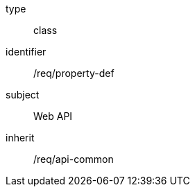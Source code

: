 [requirement,model=ogc]
====
[%metadata]
type:: class
identifier:: /req/property-def
subject:: Web API
inherit:: /req/api-common
====